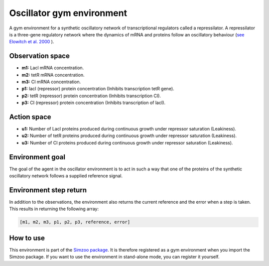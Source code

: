 .. _oscillator:

Oscillator gym environment
==========================

A gym environment for a synthetic oscillatory network of transcriptional regulators
called a repressilator. A repressilator is a three-gene regulatory network where the
dynamics of mRNA and proteins follow an oscillatory behaviour
(`see Elowitch et al. 2000 <https://www-nature-com.tudelft.idm.oclc.org/articles/35002125>`_
).

Observation space
-----------------

-   **m1:** Lacl mRNA concentration.
-   **m2:** tetR mRNA concentration.
-   **m3:** CI mRNA concentration.
-   **p1:** lacI (repressor) protein concentration (Inhibits transcription tetR gene).
-   **p2:** tetR (repressor) protein concentration (Inhibits transcription CI).
-   **p3:** CI (repressor) protein concentration (Inhibits transcription of lacI).

Action space
------------

-   **u1:** Number of Lacl proteins produced during continuous growth under repressor saturation (Leakiness).
-   **u2:** Number of tetR proteins produced during continuous growth under repressor saturation (Leakiness).
-   **u3:** Number of CI proteins produced during continuous growth under repressor saturation (Leakiness).

Environment goal
----------------

The goal of the agent in the oscillator environment is to act in such a way that one
of the proteins of the synthetic oscillatory network follows a supplied reference
signal.

Environment step return
-----------------------

In addition to the observations, the environment also returns the current reference and
the error when a step is taken. This results in returning the following array:

.. code-block:: python

    [m1, m2, m3, p1, p2, p3, reference, error]

How to use
----------

This environment is part of the `Simzoo package <https://github.com/rickstaa/simzoo>`_.
It is therefore registered as a gym environment when you import the Simzoo package. If
you want to use the environment in stand-alone mode, you can register it yourself.
